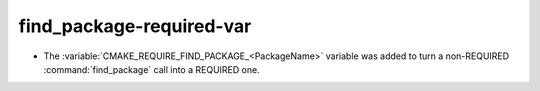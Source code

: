 find_package-required-var
-------------------------

* The :variable:`CMAKE_REQUIRE_FIND_PACKAGE_<PackageName>` variable was added
  to turn a non-REQUIRED :command:`find_package` call into a REQUIRED one.
